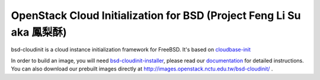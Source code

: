 OpenStack Cloud Initialization for BSD (Project Feng Li Su aka 鳳梨酥)
======================================================================

.. image:: https://badges.gitter.im/Join%20Chat.svg
   :alt: Join the chat at https://gitter.im/pellaeon/bsd-cloudinit
   :target: https://gitter.im/pellaeon/bsd-cloudinit?utm_source=badge&utm_medium=badge&utm_campaign=pr-badge&utm_content=badge
.. image:: http://140.113.110.9:8180/jenkins/buildStatus/icon?job=bsd-cloudinit/image%20build
   :alt: Jenkins build
   
bsd-cloudinit is a cloud instance initialization framework for FreeBSD. It's based on `cloudbase-init <https://github.com/stackforge/cloudbase-init>`_

In order to build an image, you will need `bsd-cloudinit-installer <https://github.com/pellaeon/bsd-cloudinit-installer>`_, 
please read our `documentation <https://pellaeon.github.io/bsd-cloudinit/>`_ for detailed instructions.
You can also download our prebuilt images directly at http://images.openstack.nctu.edu.tw/bsd-cloudinit/ .
